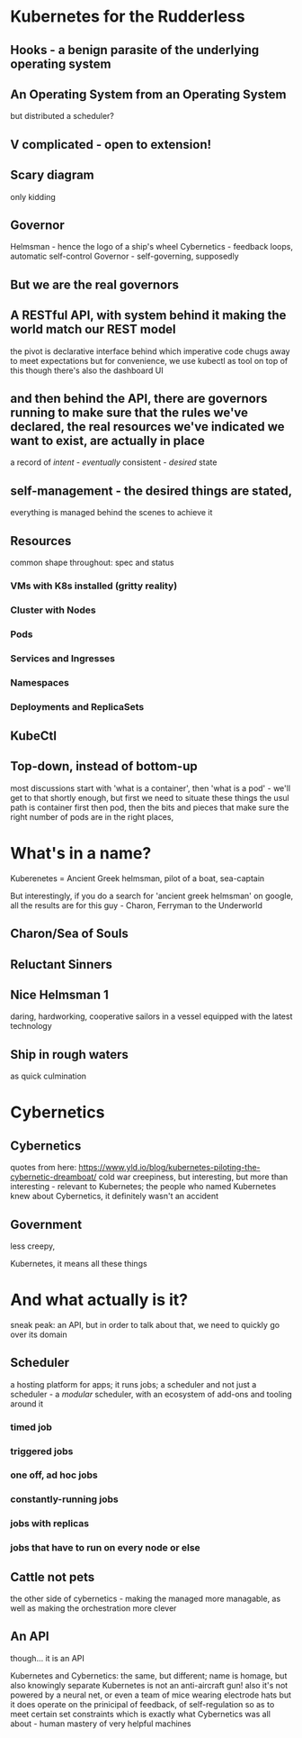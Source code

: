 
* Kubernetes for the Rudderless

** Hooks - a benign parasite of the underlying operating system

** An Operating System from an Operating System
	 but distributed
	 a scheduler?

** V complicated - open to extension!

** Scary diagram
	 only kidding

** Governor
	 Helmsman - hence the logo of a ship's wheel
	 Cybernetics - feedback loops, automatic self-control
	 Governor - self-governing, supposedly 

** But we are the real governors

** A RESTful API, with system behind it making the world match our REST model
	 the pivot is declarative interface
	 behind which imperative code chugs away to meet expectations
	 but for convenience, we use kubectl as tool on top of this
	 though there's also the dashboard UI

** and then behind the API, there are governors running to make sure that the rules we've declared, the real resources we've indicated we want to exist, are actually in place
	 a record of /intent/ - /eventually/ consistent - /desired/ state

** self-management - the desired things are stated,
	 everything is managed behind the scenes to achieve it

** Resources
	 common shape throughout: spec and status

*** VMs with K8s installed (gritty reality)

*** Cluster with Nodes

*** Pods

*** Services and Ingresses

*** Namespaces

*** Deployments and ReplicaSets

** KubeCtl


** Top-down, instead of bottom-up
	 most discussions start with 'what is a container', then 'what is a pod' - we'll get to that shortly enough, but first we need to situate these things
	 the usul path is container first then pod, then the bits and pieces that make sure the right number of pods are in the right places, 

	 
	 



* What's in a name?
	
Kuberenetes = Ancient Greek helmsman, pilot of a boat, sea-captain
	
But interestingly, if you do a search for 'ancient greek helmsman' on google, all the results are for this guy - Charon, Ferryman to the Underworld

** Charon/Sea of Souls
[[./charon_sea.jpg]]

** Reluctant Sinners
[[./charon_oar.png]]

** Nice Helmsman 1
	 daring, hardworking, cooperative sailors  in a vessel equipped with the latest technology
	 [[./argo1.jpg]]

** Ship in rough waters
	 as quick culmination
	 
* Cybernetics
** Cybernetics
	 quotes from here:
		https://www.yld.io/blog/kubernetes-piloting-the-cybernetic-dreamboat/
		cold war creepiness, but interesting, but more than interesting - relevant to Kubernetes; the people who named Kubernetes knew about Cybernetics, it definitely wasn't an accident

** Government
	 less creepy, 
	 
Kubernetes, it means all these things


* And what actually is it?
	sneak peak: an API, but in order to talk about that, we need to quickly go over its domain
	
** Scheduler
	a hosting platform for apps; it runs jobs; a scheduler
	and not just a scheduler - a /modular/ scheduler, with an ecosystem of add-ons and tooling around it
	
*** timed job

*** triggered jobs

*** one off, ad hoc jobs

*** constantly-running jobs

*** jobs with replicas

*** jobs that have to run on every node or else

** Cattle not pets
  the other side of cybernetics - making the managed more managable, as well as making the orchestration more clever
	
** An API






	
though... it is an API




Kubernetes and Cybernetics: the same, but different; name is homage, but also knowingly separate
Kubernetes is not an anti-aircraft gun! also it's not powered by a neural net, or even a team of mice wearing electrode hats
but it does operate on the prinicipal of feedback, of self-regulation so as to meet certain set constraints
which is exactly what Cybernetics was all about - human mastery of very helpful machines

